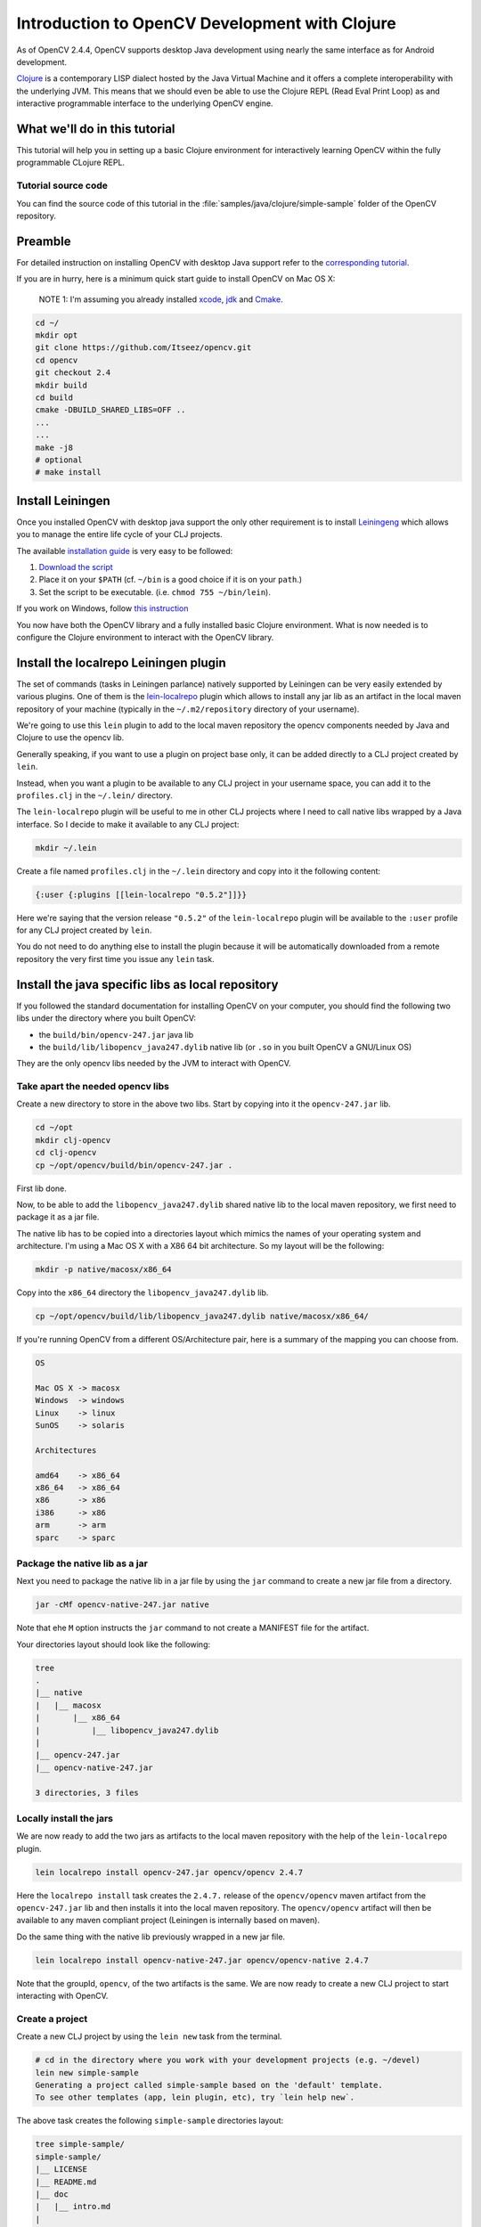 .. _clojure_dev_intro:

Introduction to OpenCV Development with Clojure
***********************************************

As of OpenCV 2.4.4, OpenCV supports desktop Java development using
nearly the same interface as for Android development.

`Clojure <http://clojure.org/>`_ is a contemporary LISP dialect hosted
by the Java Virtual Machine and it offers a complete interoperability
with the underlying JVM. This means that we should even be able to use
the Clojure REPL (Read Eval Print Loop) as and interactive programmable
interface to the underlying OpenCV engine.

What we'll do in this tutorial
==============================

This tutorial will help you in setting up a basic Clojure environment
for interactively learning OpenCV within the fully programmable
CLojure REPL.

Tutorial source code
--------------------

You can find the source code of this tutorial in the :file:`samples/java/clojure/simple-sample` folder of the OpenCV repository.



Preamble
========

For detailed instruction on installing OpenCV with desktop Java support
refer to the `corresponding tutorial <http://docs.opencv.org/2.4.4-beta/doc/tutorials/introduction/desktop_java/java_dev_intro.html>`_.

If you are in hurry, here is a minimum quick start guide to install
OpenCV on Mac OS X:

    NOTE 1: I'm assuming you already installed
    `xcode <https://developer.apple.com/xcode/>`_,
    `jdk <http://www.oracle.com/technetwork/java/javase/downloads/index.html>`_
    and `Cmake <http://www.cmake.org/cmake/resources/software.html>`_.

.. code:: bash

    cd ~/
    mkdir opt
    git clone https://github.com/Itseez/opencv.git
    cd opencv
    git checkout 2.4
    mkdir build
    cd build
    cmake -DBUILD_SHARED_LIBS=OFF ..
    ...
    ...
    make -j8
    # optional
    # make install

Install Leiningen
=================

Once you installed OpenCV with desktop java support the only other
requirement is to install
`Leiningeng <https://github.com/technomancy/leiningen>`_ which allows
you to manage the entire life cycle of your CLJ projects.

The available `installation guide <https://github.com/technomancy/leiningen#installation>`_ is very easy to be followed:

1. `Download the script <https://raw.github.com/technomancy/leiningen/stable/bin/lein>`_
2. Place it on your ``$PATH`` (cf. ``~/bin`` is a good choice if it is
   on your ``path``.)
3. Set the script to be executable. (i.e. ``chmod 755 ~/bin/lein``).

If you work on Windows, follow `this instruction <https://github.com/technomancy/leiningen#windows>`_

You now have both the OpenCV library and a fully installed basic Clojure
environment. What is now needed is to configure the Clojure environment
to interact with the OpenCV library.

Install the localrepo Leiningen plugin
=======================================

The set of commands (tasks in Leiningen parlance) natively supported by
Leiningen can be very easily extended by various plugins. One of them is
the `lein-localrepo <https://github.com/kumarshantanu/lein-localrepo>`_
plugin which allows to install any jar lib as an artifact in the local
maven repository of your machine (typically in the ``~/.m2/repository``
directory of your username).

We're going to use this ``lein`` plugin to add to the local maven
repository the opencv components needed by Java and Clojure to use the
opencv lib.

Generally speaking, if you want to use a plugin on project base only, it
can be added directly to a CLJ project created by ``lein``.

Instead, when you want a plugin to be available to any CLJ project in
your username space, you can add it to the ``profiles.clj`` in the
``~/.lein/`` directory.

The ``lein-localrepo`` plugin will be useful to me in other CLJ
projects where I need to call native libs wrapped by a Java interface.
So I decide to make it available to any CLJ project:

.. code:: bash

    mkdir ~/.lein

Create a file named ``profiles.clj`` in the ``~/.lein`` directory and
copy into it the following content:

.. code:: bash

    {:user {:plugins [[lein-localrepo "0.5.2"]]}}

Here we're saying that the version release ``"0.5.2"`` of the
``lein-localrepo`` plugin will be available to the ``:user`` profile for
any CLJ project created by ``lein``.

You do not need to do anything else to install the plugin because it
will be automatically downloaded from a remote repository the very first
time you issue any ``lein`` task.

Install the java specific libs as local repository
==================================================

If you followed the standard documentation for installing OpenCV on your
computer, you should find the following two libs under the directory
where you built OpenCV:

-  the ``build/bin/opencv-247.jar`` java lib
-  the ``build/lib/libopencv_java247.dylib`` native lib (or ``.so`` in
   you built OpenCV a GNU/Linux OS)

They are the only opencv libs needed by the JVM to interact with OpenCV.

Take apart the needed opencv libs
---------------------------------

Create a new directory to store in the above two libs. Start by copying
into it the ``opencv-247.jar`` lib.

.. code:: bash

    cd ~/opt
    mkdir clj-opencv
    cd clj-opencv
    cp ~/opt/opencv/build/bin/opencv-247.jar .

First lib done.

Now, to be able to add the ``libopencv_java247.dylib`` shared native lib
to the local maven repository, we first need to package it as a jar
file.

The native lib has to be copied into a directories layout which mimics
the names of your operating system and architecture. I'm using a Mac OS
X with a X86 64 bit architecture. So my layout will be the following:

.. code:: bash

    mkdir -p native/macosx/x86_64

Copy into the ``x86_64`` directory the ``libopencv_java247.dylib`` lib.

.. code:: bash

    cp ~/opt/opencv/build/lib/libopencv_java247.dylib native/macosx/x86_64/

If you're running OpenCV from a different OS/Architecture pair, here
is a summary of the mapping you can choose from.

.. code:: bash

        OS

        Mac OS X -> macosx
        Windows  -> windows
        Linux    -> linux
        SunOS    -> solaris

        Architectures

        amd64    -> x86_64
        x86_64   -> x86_64
        x86      -> x86
        i386     -> x86
        arm      -> arm
        sparc    -> sparc

Package the native lib as a jar
-------------------------------

Next you need to package the native lib in a jar file by using the
``jar`` command to create a new jar file from a directory.

.. code:: bash

    jar -cMf opencv-native-247.jar native

Note that ehe ``M`` option instructs the ``jar`` command to not create
a MANIFEST file for the artifact.

Your directories layout should look like the following:

.. code:: bash

    tree
    .
    |__ native
    |   |__ macosx
    |       |__ x86_64
    |           |__ libopencv_java247.dylib
    |
    |__ opencv-247.jar
    |__ opencv-native-247.jar

    3 directories, 3 files

Locally install the jars
------------------------

We are now ready to add the two jars as artifacts to the local maven
repository with the help of the ``lein-localrepo`` plugin.

.. code:: bash

    lein localrepo install opencv-247.jar opencv/opencv 2.4.7

Here the ``localrepo install`` task creates the ``2.4.7.`` release of
the ``opencv/opencv`` maven artifact from the ``opencv-247.jar`` lib and
then installs it into the local maven repository. The ``opencv/opencv``
artifact will then be available to any maven compliant project
(Leiningen is internally based on maven).

Do the same thing with the native lib previously wrapped in a new jar
file.

.. code:: bash

    lein localrepo install opencv-native-247.jar opencv/opencv-native 2.4.7

Note that the groupId, ``opencv``, of the two artifacts is the same. We
are now ready to create a new CLJ project to start interacting with
OpenCV.

Create a project
----------------

Create a new CLJ project by using the ``lein new`` task from the
terminal.

.. code:: bash

    # cd in the directory where you work with your development projects (e.g. ~/devel)
    lein new simple-sample
    Generating a project called simple-sample based on the 'default' template.
    To see other templates (app, lein plugin, etc), try `lein help new`.

The above task creates the following ``simple-sample`` directories
layout:

.. code:: bash

    tree simple-sample/
    simple-sample/
    |__ LICENSE
    |__ README.md
    |__ doc
    |   |__ intro.md
    |
    |__ project.clj
    |__ resources
    |__ src
    |   |__ simple_sample
    |       |__ core.clj
    |__ test
        |__ simple_sample
            |__ core_test.clj

    6 directories, 6 files

We need to add the two ``opencv`` artifacts as dependencies of the newly
created project. Open the ``project.clj`` and modify its dependencies
section as follows:

.. code:: bash

    (defproject simple-sample "0.1.0-SNAPSHOT"
      :description "FIXME: write description"
      :url "http://example.com/FIXME"
      :license {:name "Eclipse Public License"
                :url "http://www.eclipse.org/legal/epl-v10.html"}
      :dependencies [[org.clojure/clojure "1.5.1"]
                     [opencv/opencv "2.4.7"] ; added line
                     [opencv/opencv-native "2.4.7"]]) ;added line


Note that The Clojure Programming Language is a jar artifact too. This
is why Clojure is called an hosted language.

To verify that everything went right issue the ``lein deps`` task. The
very first time you run a ``lein`` task it will take sometime to
download all the required dependencies before executing the task
itself.

.. code:: bash

    cd simple-sample
    lein deps
    ...

The ``deps`` task reads and merges from the ``project.clj`` and the
``~/.lein/profiles.clj`` files all the dependencies of the
``simple-sample`` project and verifies if they have already been
cached in the local maven repository. If the task returns without
messages about not being able to retrieve the two new artifacts your
installation is correct, otherwise go back and double check that you
did everything right.

REPLing with OpenCV
-------------------

Now ``cd`` in the ``simple-sample`` directory and issue the following
``lein`` task:

.. code:: bash

    cd simple-sample
    lein repl
    ...
    ...
    nREPL server started on port 50907 on host 127.0.0.1
    REPL-y 0.3.0
    Clojure 1.5.1
        Docs: (doc function-name-here)
              (find-doc "part-of-name-here")
      Source: (source function-name-here)
     Javadoc: (javadoc java-object-or-class-here)
        Exit: Control+D or (exit) or (quit)
     Results: Stored in vars *1, *2, *3, an exception in *e

    user=>

You can immediately interact with the REPL by issuing any CLJ expression
to be evaluated.

.. code:: bash

    user=> (+ 41 1)
    42
    user=> (println "Hello, Clojure!")
    Hello, Clojure!
    nil
    user=> (defn foo [] (str "bar"))
    #'user/foo
    user=> (foo)
    "bar"

When ran from the home directory of a lein based project, even if the
``lein repl`` task automatically loads all the project dependencies, you
still need to load the opencv native library to be able to interact with
the OpenCV.

.. code:: bash

    user=> (clojure.lang.RT/loadLibrary org.opencv.core.Core/NATIVE_LIBRARY_NAME)
    nil

Then you can start interacting with OpenCV by just referencing the fully
qualified names of its classes.

    NOTE 2: `Here <http://docs.opencv.org/java/>`_ you can find the
    full OpenCV Java API.

.. code:: bash

    user=> (org.opencv.core.Point. 0 0)
    #<Point {0.0, 0.0}>

Here we created a two dimensions opencv ``Point`` instance. Even if all
the java packages included within the java interface to OpenCV are
immediately available from the CLJ REPL, it's very annoying to prefix
the ``Point.`` instance constructors with the fully qualified package
name.

Fortunately CLJ offer a very easy way to overcome this annoyance by
directly importing the ``Point`` class.

.. code:: bash

    user=> (import 'org.opencv.core.Point)
    org.opencv.core.Point
    user=> (def p1 (Point. 0 0))
    #'user/p1
    user=> p1
    #<Point {0.0, 0.0}>
    user=> (def p2 (Point. 100 100))
    #'user/p2

We can even inspect the class of an instance and verify if the value of
a symbol is an instance of a ``Point`` java class.

.. code:: bash

    user=> (class p1)
    org.opencv.core.Point
    user=> (instance? org.opencv.core.Point p1)
    true

If we now want to use the opencv ``Rect`` class to create a rectangle,
we again have to fully qualify its constructor even if it leaves in
the same ``org.opencv.core`` package of the ``Point`` class.

.. code:: bash

    user=> (org.opencv.core.Rect. p1 p2)
    #<Rect {0, 0, 100x100}>

Again, the CLJ importing facilities is very handy and let you to map
more symbols in one shot.

.. code:: bash

    user=> (import '[org.opencv.core Point Rect Size])
    org.opencv.core.Size
    user=> (def r1 (Rect. p1 p2))
    #'user/r1
    user=> r1
    #<Rect {0, 0, 100x100}>
    user=> (class r1)
    org.opencv.core.Rect
    user=> (instance? org.opencv.core.Rect r1)
    true
    user=> (Size. 100 100)
    #<Size 100x100>
    user=> (def sq-100 (Size. 100 100))
    #'user/sq-100
    user=> (class sq-100)
    org.opencv.core.Size
    user=> (instance? org.opencv.core.Size sq-100)
    true

Obviously you can call methods on instances as well.

.. code:: bash

    user=> (.area r1)
    10000.0
    user=> (.area sq-100)
    10000.0

Or modify the value of a member field.

.. code:: bash

    user=> (set! (.x p1) 10)
    10
    user=> p1
    #<Point {10.0, 0.0}>
    user=> (set! (.width sq-100) 10)
    10
    user=> (set! (.height sq-100) 10)
    10
    user=> (.area sq-100)
    100.0

If you find yourself not remembering a OpenCV class behavior, the
REPL gives you the opportunity to easily search the corresponding
javadoc documention:

.. code:: bash

    user=> (javadoc Rect)
    "http://www.google.com/search?btnI=I%27m%20Feeling%20Lucky&q=allinurl:org/opencv/core/Rect.html"

Mimic the OpenCV Java Tutorial Sample in the REPL
-------------------------------------------------

Let's now try to port to Clojure the `opencv java tutorial sample <http://docs.opencv.org/2.4.4-beta/doc/tutorials/introduction/desktop_java/java_dev_intro.html>`_.
Instead of writing it in a source file we're going to evaluate it at the
REPL.

Following is the original Java source code of the cited sample.

.. code:: java

    import org.opencv.core.Mat;
    import org.opencv.core.CvType;
    import org.opencv.core.Scalar;

    class SimpleSample {

      static{ System.loadLibrary("opencv_java244"); }

      public static void main(String[] args) {
        Mat m = new Mat(5, 10, CvType.CV_8UC1, new Scalar(0));
        System.out.println("OpenCV Mat: " + m);
        Mat mr1 = m.row(1);
        mr1.setTo(new Scalar(1));
        Mat mc5 = m.col(5);
        mc5.setTo(new Scalar(5));
        System.out.println("OpenCV Mat data:\n" + m.dump());
      }

    }

Add injections to the project
-----------------------------

Before start coding, we'd like to eliminate the boring need of
interactively loading the native opencv lib any time we start a new REPL
to interact with it.

First, stop the REPL by evaluating the ``(exit)`` expression at the REPL
prompt.

.. code:: bash

    user=> (exit)
    Bye for now!

Then open your ``project.clj`` file and edit it as follows:

.. code:: bash

    (defproject simple-sample "0.1.0-SNAPSHOT"
      ...
      :injections [(clojure.lang.RT/loadLibrary org.opencv.core.Core/NATIVE_LIBRARY_NAME)])

Here we're saying to load the opencv native lib anytime we run the REPL
in such a way that we have not anymore to remember to manually do it.

Rerun the ``lein repl`` task

.. code:: bash

    lein repl
    nREPL server started on port 51645 on host 127.0.0.1
    REPL-y 0.3.0
    Clojure 1.5.1
        Docs: (doc function-name-here)
              (find-doc "part-of-name-here")
      Source: (source function-name-here)
     Javadoc: (javadoc java-object-or-class-here)
        Exit: Control+D or (exit) or (quit)
     Results: Stored in vars *1, *2, *3, an exception in *e

    user=>

Import the interested OpenCV java interfaces.

.. code:: bash

    user=> (import '[org.opencv.core Mat CvType Scalar])
    org.opencv.core.Scalar

We're going to mimic almost verbatim the original OpenCV java tutorial
to:

-  create a 5x10 matrix with all its elements intialized to 0
-  change the value of every element of the second row to 1
-  change the value of every element of the 6th column to 5
-  print the content of the obtained matrix

.. code:: bash

    user=> (def m (Mat. 5 10 CvType/CV_8UC1 (Scalar. 0 0)))
    #'user/m
    user=> (def mr1 (.row m 1))
    #'user/mr1
    user=> (.setTo mr1 (Scalar. 1 0))
    #<Mat Mat [ 1*10*CV_8UC1, isCont=true, isSubmat=true, nativeObj=0x7fc9dac49880, dataAddr=0x7fc9d9c98d5a ]>
    user=> (def mc5 (.col m 5))
    #'user/mc5
    user=> (.setTo mc5 (Scalar. 5 0))
    #<Mat Mat [ 5*1*CV_8UC1, isCont=false, isSubmat=true, nativeObj=0x7fc9d9c995a0, dataAddr=0x7fc9d9c98d55 ]>
    user=> (println (.dump m))
    [0, 0, 0, 0, 0, 5, 0, 0, 0, 0;
      1, 1, 1, 1, 1, 5, 1, 1, 1, 1;
      0, 0, 0, 0, 0, 5, 0, 0, 0, 0;
      0, 0, 0, 0, 0, 5, 0, 0, 0, 0;
      0, 0, 0, 0, 0, 5, 0, 0, 0, 0]
    nil

If you are accustomed to a functional language all those abused and
mutating nouns are going to irritate your preference for verbs. Even
if the CLJ interop syntax is very handy and complete, there is still
an impedance mismatch between any OOP language and any FP language
(bein Scala a mixed paradigms programming language).

To exit the REPL type ``(exit)``, ``ctr-D`` or ``(quit)`` at the REPL
prompt.

.. code:: bash

    user=> (exit)
    Bye for now!

Interactively load and blur an image
------------------------------------

In the next sample you will learn how to interactively load and blur and
image from the REPL by using the following OpenCV methods:

-  the ``imread`` static method from the ``Highgui`` class to read an
   image from a file
-  the ``imwrite`` static method from the ``Highgui`` class to write an
   image to a file
-  the ``GaussianBlur`` static method from the ``Imgproc`` class to
   apply to blur the original image

We're also going to use the ``Mat`` class which is returned from the
``imread`` method and accpeted as the main argument to both the
``GaussianBlur`` and the ``imwrite`` methods.

Add an image to the project
---------------------------

First we want to add an image file to a newly create directory for
storing static resources of the project.

.. image:: images/lena.png
   :alt: Original Image
   :align: center

.. code:: bash

    mkdir -p resources/images
    cp ~/opt/opencv/doc/tutorials/introduction/desktop_java/images/lena.png resource/images/

Read the image
--------------

Now launch the REPL as usual and start by importing all the OpenCV
classes we're going to use:

.. code:: bash

    lein repl
    nREPL server started on port 50624 on host 127.0.0.1
    REPL-y 0.3.0
    Clojure 1.5.1
        Docs: (doc function-name-here)
              (find-doc "part-of-name-here")
      Source: (source function-name-here)
     Javadoc: (javadoc java-object-or-class-here)
        Exit: Control+D or (exit) or (quit)
     Results: Stored in vars *1, *2, *3, an exception in *e

    user=> (import '[org.opencv.core Mat Size CvType]
                   '[org.opencv.highgui Highgui]
                   '[org.opencv.imgproc Imgproc])
    org.opencv.imgproc.Imgproc

Now read the image from the ``resources/images/lena.png`` file.

.. code:: bash

    user=> (def lena (Highgui/imread "resources/images/lena.png"))
    #'user/lena
    user=> lena
    #<Mat Mat [ 512*512*CV_8UC3, isCont=true, isSubmat=false, nativeObj=0x7f9ab3054c40, dataAddr=0x19fea9010 ]>

As you see, by simply evaluating the ``lena`` symbol we know that
``lena.png`` is a ``512x512`` matrix of ``CV_8UC3`` elements type. Let's
create a new ``Mat`` instance of the same dimensions and elements type.

.. code:: bash

    user=> (def blurred (Mat. 512 512 CvType/CV_8UC3))
    #'user/blurred
    user=>

Now apply a ``GaussianBlur`` filter using ``lena`` as the source matrix
and ``blurred`` as the destination matrix.

.. code:: bash

    user=> (Imgproc/GaussianBlur lena blurred (Size. 5 5) 3 3)
    nil

As a last step just save the ``blurred`` matrix in a new image file.

.. code:: bash

    user=> (Highgui/imwrite "resources/images/blurred.png" blurred)
    true
    user=> (exit)
    Bye for now!

Following is the new blurred image of Lena.

.. image:: images/blurred.png
   :alt: Blurred Image
   :align: center

Next Steps
==========

This tutorial only introduces the very basic environment set up to be
able to interact with OpenCV in a CLJ REPL.

I recommend any Clojure newbie to read the `Clojure Java Interop chapter <http://clojure.org/java_interop>`_ to get all you need to know
to interoperate with any plain java lib that has not been wrapped in
Clojure to make it usable in a more idiomatic and functional way within
Clojure.

The OpenCV Java API does not wrap the ``highgui`` module
functionalities depending on ``Qt`` (e.g. ``namedWindow`` and
``imshow``. If you want to create windows and show images into them
while interacting with OpenCV from the REPL, at the moment you're left
at your own. You could use Java Swing to fill the gap.


License
-------

Copyright © 2013 Giacomo (Mimmo) Cosenza aka Magomimmo

Distributed under the Eclipse Public License either version 1.0 or (at
your option) any later version.
